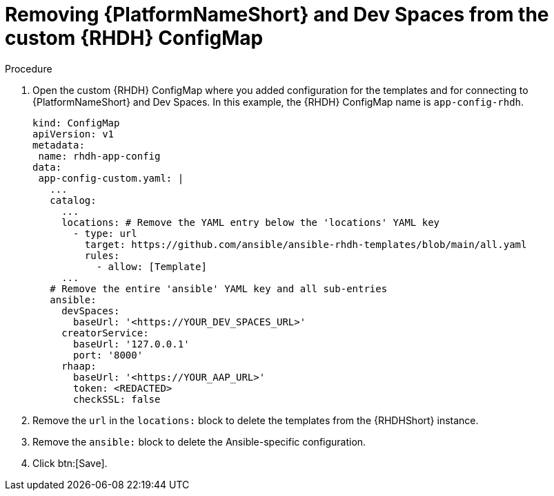 :_mod-docs-content-type: PROCEDURE

[id="rhdh-uninstall-ocp-operator-rhdh-cm_{context}"]
= Removing {PlatformNameShort} and Dev Spaces from the custom {RHDH} ConfigMap

.Procedure

. Open the custom {RHDH} ConfigMap where you added configuration for the templates and for connecting to {PlatformNameShort} and Dev Spaces.
In this example, the {RHDH} ConfigMap name is `app-config-rhdh`.
+
----
kind: ConfigMap
apiVersion: v1
metadata:
 name: rhdh-app-config
data:
 app-config-custom.yaml: |
   ...
   catalog:
     ...
     locations: # Remove the YAML entry below the 'locations' YAML key 
       - type: url 
         target: https://github.com/ansible/ansible-rhdh-templates/blob/main/all.yaml
         rules:
           - allow: [Template]
     ...
   # Remove the entire 'ansible' YAML key and all sub-entries
   ansible:
     devSpaces:
       baseUrl: '<https://YOUR_DEV_SPACES_URL>'
     creatorService:
       baseUrl: '127.0.0.1'
       port: '8000'
     rhaap:
       baseUrl: '<https://YOUR_AAP_URL>'
       token: <REDACTED>
       checkSSL: false

----
. Remove the `url` in the `locations:` block to delete the templates from the {RHDHShort} instance.
. Remove the `ansible:` block to delete the Ansible-specific configuration.
. Click btn:[Save].

